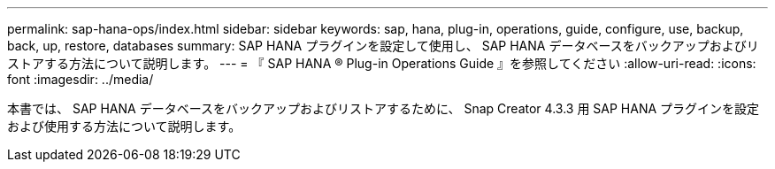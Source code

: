 ---
permalink: sap-hana-ops/index.html 
sidebar: sidebar 
keywords: sap, hana, plug-in, operations, guide, configure, use, backup, back, up, restore, databases 
summary: SAP HANA プラグインを設定して使用し、 SAP HANA データベースをバックアップおよびリストアする方法について説明します。 
---
= 『 SAP HANA ® Plug-in Operations Guide 』を参照してください
:allow-uri-read: 
:icons: font
:imagesdir: ../media/


[role="Lead"]
本書では、 SAP HANA データベースをバックアップおよびリストアするために、 Snap Creator 4.3.3 用 SAP HANA プラグインを設定および使用する方法について説明します。
